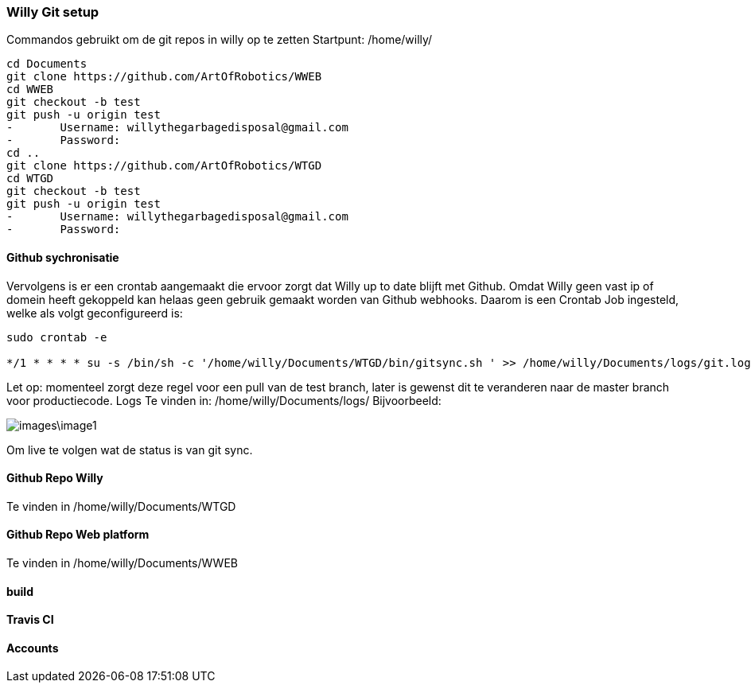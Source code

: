 === Willy Git setup 
Commandos gebruikt om de git repos in willy op te zetten
Startpunt: /home/willy/

[source,text]
----
cd Documents
git clone https://github.com/ArtOfRobotics/WWEB
cd WWEB
git checkout -b test
git push -u origin test
-	Username: willythegarbagedisposal@gmail.com
-	Password: 
cd ..
git clone https://github.com/ArtOfRobotics/WTGD 
cd WTGD
git checkout -b test
git push -u origin test
-	Username: willythegarbagedisposal@gmail.com
-	Password: 
----

==== Github sychronisatie 
Vervolgens is er een crontab aangemaakt die ervoor zorgt dat Willy up to date blijft met Github. Omdat Willy geen vast ip of domein heeft gekoppeld kan helaas geen gebruik gemaakt worden van Github webhooks. Daarom is een Crontab Job ingesteld, welke als volgt geconfigureerd is: 

[source,text]
----
sudo crontab -e

*/1 * * * * su -s /bin/sh -c '/home/willy/Documents/WTGD/bin/gitsync.sh ' >> /home/willy/Documents/logs/git.log 2>&1
----

Let op: momenteel zorgt deze regel voor een pull van de test branch, later is gewenst dit te veranderen naar de master branch voor productiecode.
Logs
Te vinden in:
/home/willy/Documents/logs/
Bijvoorbeeld:

image::images\image1.png[]
Om live te volgen wat de status is van git sync. 

==== Github Repo Willy 
Te vinden in /home/willy/Documents/WTGD 

==== Github Repo Web platform 
Te vinden in /home/willy/Documents/WWEB 

==== build

==== Travis CI

==== Accounts